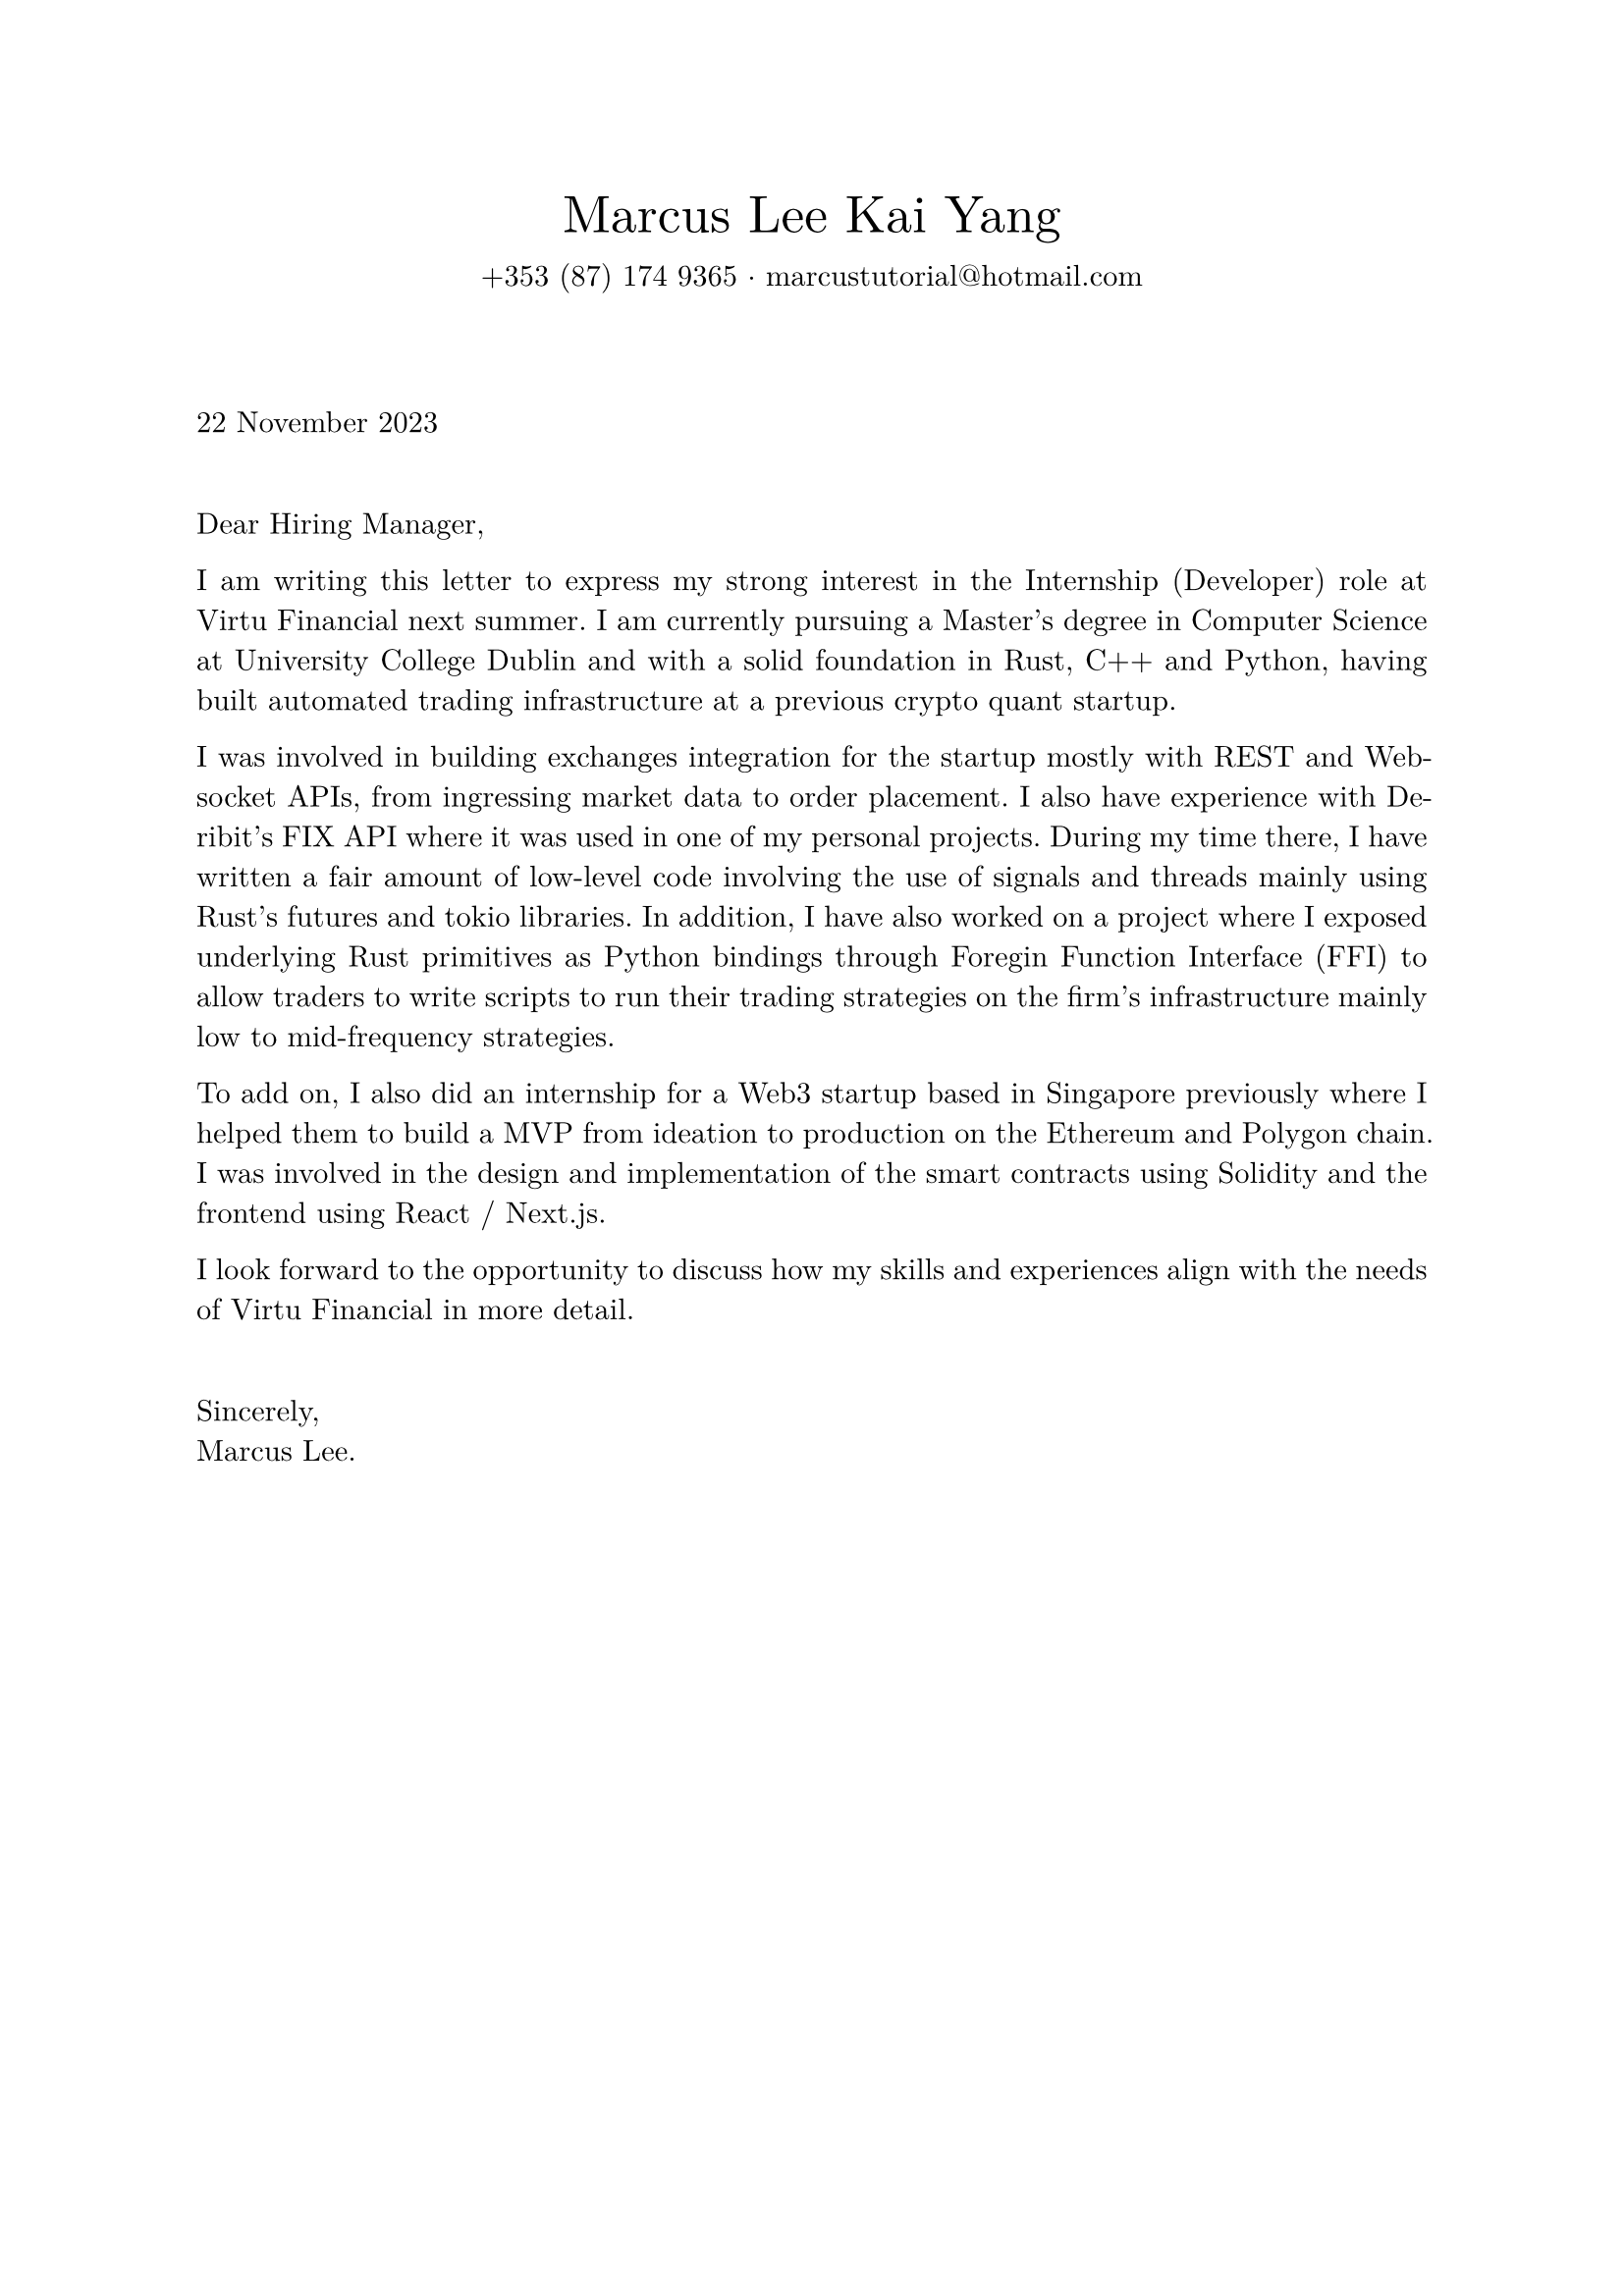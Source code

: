 #set page(margin: 1in)
#set text(font: "New Computer Modern", lang: "en")
#set par(justify: true)

#align(center)[
  #text(1.75em, "Marcus Lee Kai Yang")
  #v(-1.0em)
  #text(1em, [+353 (87) 174 9365 $dot.c$ #text("marcustutorial@hotmail.com")])
]

#v(3em)

#text(1em, "22 November 2023")

#v(1.5em)

Dear Hiring Manager,

I am writing this letter to express my strong interest in the Internship (Developer) role at Virtu Financial next summer. I am currently pursuing a Master's degree in Computer Science at University College Dublin and with a solid foundation in Rust, C++ and Python, having built automated trading infrastructure at a previous crypto quant startup. 

I was involved in building exchanges integration for the startup mostly with REST and Websocket APIs, from ingressing market data to order placement. I also have experience with Deribit's FIX API where it was used in one of my personal projects. During my time there, I have written a fair amount of low-level code involving the use of signals and threads mainly using Rust's futures and tokio libraries. In addition, I have also worked on a project where I exposed underlying Rust primitives as Python bindings through Foregin Function Interface (FFI) to allow traders to write scripts to run their trading strategies on the firm's infrastructure mainly low to mid-frequency strategies. 

To add on, I also did an internship for a Web3 startup based in Singapore previously where I helped them to build a MVP from ideation to production on the Ethereum and Polygon chain. I was involved in the design and implementation of the smart contracts using Solidity and the frontend using React / Next.js.

I look forward to the opportunity to discuss how my skills and experiences align with the needs of Virtu Financial in more detail.

#v(1.5em)

Sincerely, \
Marcus Lee.